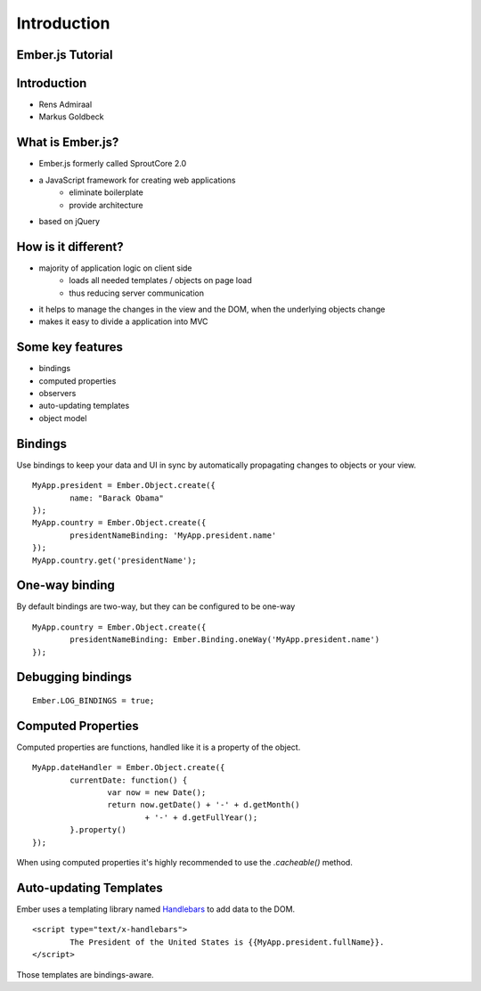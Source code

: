 ============
Introduction
============

Ember.js Tutorial
=================

Introduction
============

* Rens Admiraal
* Markus Goldbeck

What is Ember.js?
=================

* Ember.js formerly called SproutCore 2.0
* a JavaScript framework for creating web applications
	* eliminate boilerplate
	* provide architecture
* based on jQuery

How is it different?
====================

* majority of application logic on client side
	* loads all needed templates / objects on page load
	* thus reducing server communication

* it helps to manage the changes in the view and the DOM, when the underlying objects change
* makes it easy to divide a application into MVC

Some key features
=================

* bindings
* computed properties
* observers
* auto-updating templates
* object model

Bindings
========

Use bindings to keep your data and UI in sync by automatically propagating changes to
objects or your view.

::

	MyApp.president = Ember.Object.create({
		name: "Barack Obama"
	});
	MyApp.country = Ember.Object.create({
		presidentNameBinding: 'MyApp.president.name'
	});
	MyApp.country.get('presidentName');

One-way binding
===============

By default bindings are two-way, but they can be configured to be one-way

::

	MyApp.country = Ember.Object.create({
		presidentNameBinding: Ember.Binding.oneWay('MyApp.president.name')
	});

Debugging bindings
==================

::

	Ember.LOG_BINDINGS = true;

Computed Properties
===================

Computed properties are functions, handled like it is a property of the object.

::

	MyApp.dateHandler = Ember.Object.create({
		currentDate: function() {
			var now = new Date();
			return now.getDate() + '-' + d.getMonth()
				+ '-' + d.getFullYear();
		}.property()
	});

When using computed properties it's highly recommended to use the `.cacheable()` method.

Auto-updating Templates
=======================

Ember uses a templating library named `Handlebars <http://handlebarsjs.com/>`_ to add data
to the DOM.

::

	<script type="text/x-handlebars">
		The President of the United States is {{MyApp.president.fullName}}.
	</script>

Those templates are bindings-aware.